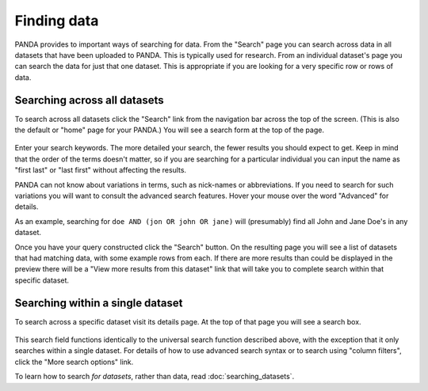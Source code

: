 ============
Finding data
============

PANDA provides to important ways of searching for data. From the "Search" page you can search across data in all datasets that have been uploaded to PANDA. This is typically used for research. From an individual dataset's page you can search the data for just that one dataset. This is appropriate if you are looking for a very specific row or rows of data.

Searching across all datasets
=============================

To search across all datasets click the "Search" link from the navigation bar across the top of the screen. (This is also the default or "home" page for your PANDA.) You will see a search form at the top of the page.

.. figure::  images/panda-search.png

Enter your search keywords. The more detailed your search, the fewer results you should expect to get. Keep in mind that the order of the terms doesn't matter, so if you are searching for a particular individual you can input the name as "first last" or "last first" without affecting the results.

PANDA can not know about variations in terms, such as nick-names or abbreviations. If you need to search for such variations you will want to consult the advanced search features. Hover your mouse over the word "Advanced" for details.

As an example, searching for ``doe AND (jon OR john OR jane)`` will (presumably) find all John and Jane Doe's in any dataset.

Once you have your query constructed click the "Search" button. On the resulting page you will see a list of datasets that had matching data, with some example rows from each. If there are more results than could be displayed in the preview there will be a "View more results from this dataset" link that will take you to complete search within that specific dataset.

Searching within a single dataset
=================================

To search across a specific dataset visit its details page. At the top of that page you will see a search box.

.. figure::  images/panda-dataset-search.png

This search field functions identically to the universal search function described above, with the exception that it only searches within a single dataset. For details of how to use advanced search syntax or to search using "column filters", click the "More search options" link.

To learn how to search *for datasets*, rather than data, read :doc:`searching_datasets`.
